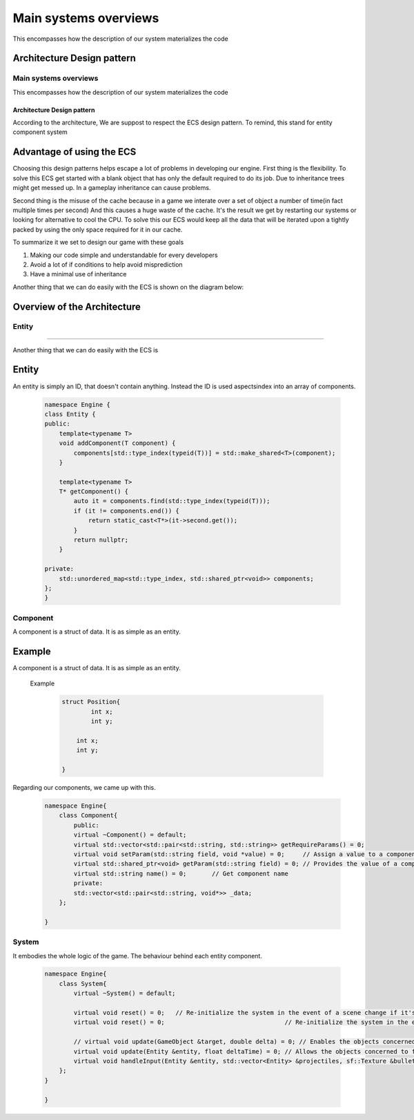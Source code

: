 **********************
Main systems overviews
**********************
This encompasses how the description of our system materializes the code

Architecture Design pattern
===========================

Main systems overviews
***********************

This encompasses how the description of our system materializes the code

Architecture Design pattern
+++++++++++++++++++++++++++

According to the architecture, We are suppost to respect the ECS design pattern.
To remind, this stand for entity component system

Advantage of using the ECS
==========================
Choosing this design patterns helps escape a lot of problems in developing our engine.
First thing is the flexibility. To solve this ECS get started with a
blank object that has only the default required to do its job.
Due to inheritance trees might get messed up. In a gameplay inheritance can cause problems.

Second thing is the misuse of the cache because in a game we interate over a set of object a number of time(in fact multiple times per second)
And this causes a huge waste of the cache. It's the result we get by restarting our systems or looking 
for alternative to cool the CPU.
To solve this our ECS would keep all the data that will be iterated upon a 
tightly packed by using the only space required for it in our cache.

To summarize it we set to design our game with these goals

#. Making our code simple and understandable for every developers
#. Avoid a lot of if conditions to help avoid misprediction
#. Have a minimal use of inheritance

Another thing that we can do easily with the ECS is shown on the diagram below:

.. image:: images/ecs-explain.png
   :width: 600
.. :height: 500

Overview of the Architecture
============================
Entity
******
=======

Another thing that we can do easily with the ECS is

.. image:: images/ecs-explain.png
   :width: 600
..    :height: 500

Entity
======
An entity is simply an ID, that doesn't contain anything.
Instead the ID is used aspectsindex into an array of components.

    .. code-block:: cpp

        namespace Engine {
        class Entity {
        public:
            template<typename T>
            void addComponent(T component) {
                components[std::type_index(typeid(T))] = std::make_shared<T>(component);
            }

            template<typename T>
            T* getComponent() {
                auto it = components.find(std::type_index(typeid(T)));
                if (it != components.end()) {
                    return static_cast<T*>(it->second.get());
                }
                return nullptr;
            }
            
        private:
            std::unordered_map<std::type_index, std::shared_ptr<void>> components;
        };
        }

Component
*********
A component is a struct of data. It is as simple as an entity.

Example
=======

A component is a struct of data. It is as simple as an entity.

 Example


    .. code-block:: cpp

        struct Position{
                int x;
                int y;

            int x;
            int y;

        }

Regarding our components, we came up with this.

    .. code-block:: cpp

        namespace Engine{
            class Component{
                public:
                virtual ~Component() = default;
                virtual std::vector<std::pair<std::string, std::string>> getRequireParams() = 0;
                virtual void setParam(std::string field, void *value) = 0;     // Assign a value to a component parameter
                virtual std::shared_ptr<void> getParam(std::string field) = 0; // Provides the value of a component parameter
                virtual std::string name() = 0;       // Get component name
                private:
                std::vector<std::pair<std::string, void*>> _data;                         
            };
   
        }

System
******

It embodies the whole logic of the game.
The behaviour behind each entity component.

    .. code-block:: cpp

        namespace Engine{
            class System{
                virtual ~System() = default;

                virtual void reset() = 0;   // Re-initialize the system in the event of a scene change if it's a system that uses duration (Gravity for example).
                virtual void reset() = 0;                                 // Re-initialize the system in the event of a scene change if it's a system that uses duration (Gravity for example).

                // virtual void update(GameObject &target, double delta) = 0; // Enables the objects concerned to function. delta is the number of seconds elapsed since the scene was launched.
                virtual void update(Entity &entity, float deltaTime) = 0; // Allows the objects concerned to function. delta is the number of seconds that have elapsed since the scene was launched.
                virtual void handleInput(Entity &entity, std::vector<Entity> &projectiles, sf::Texture &bulletTexture);
            };
        }
     
        }

